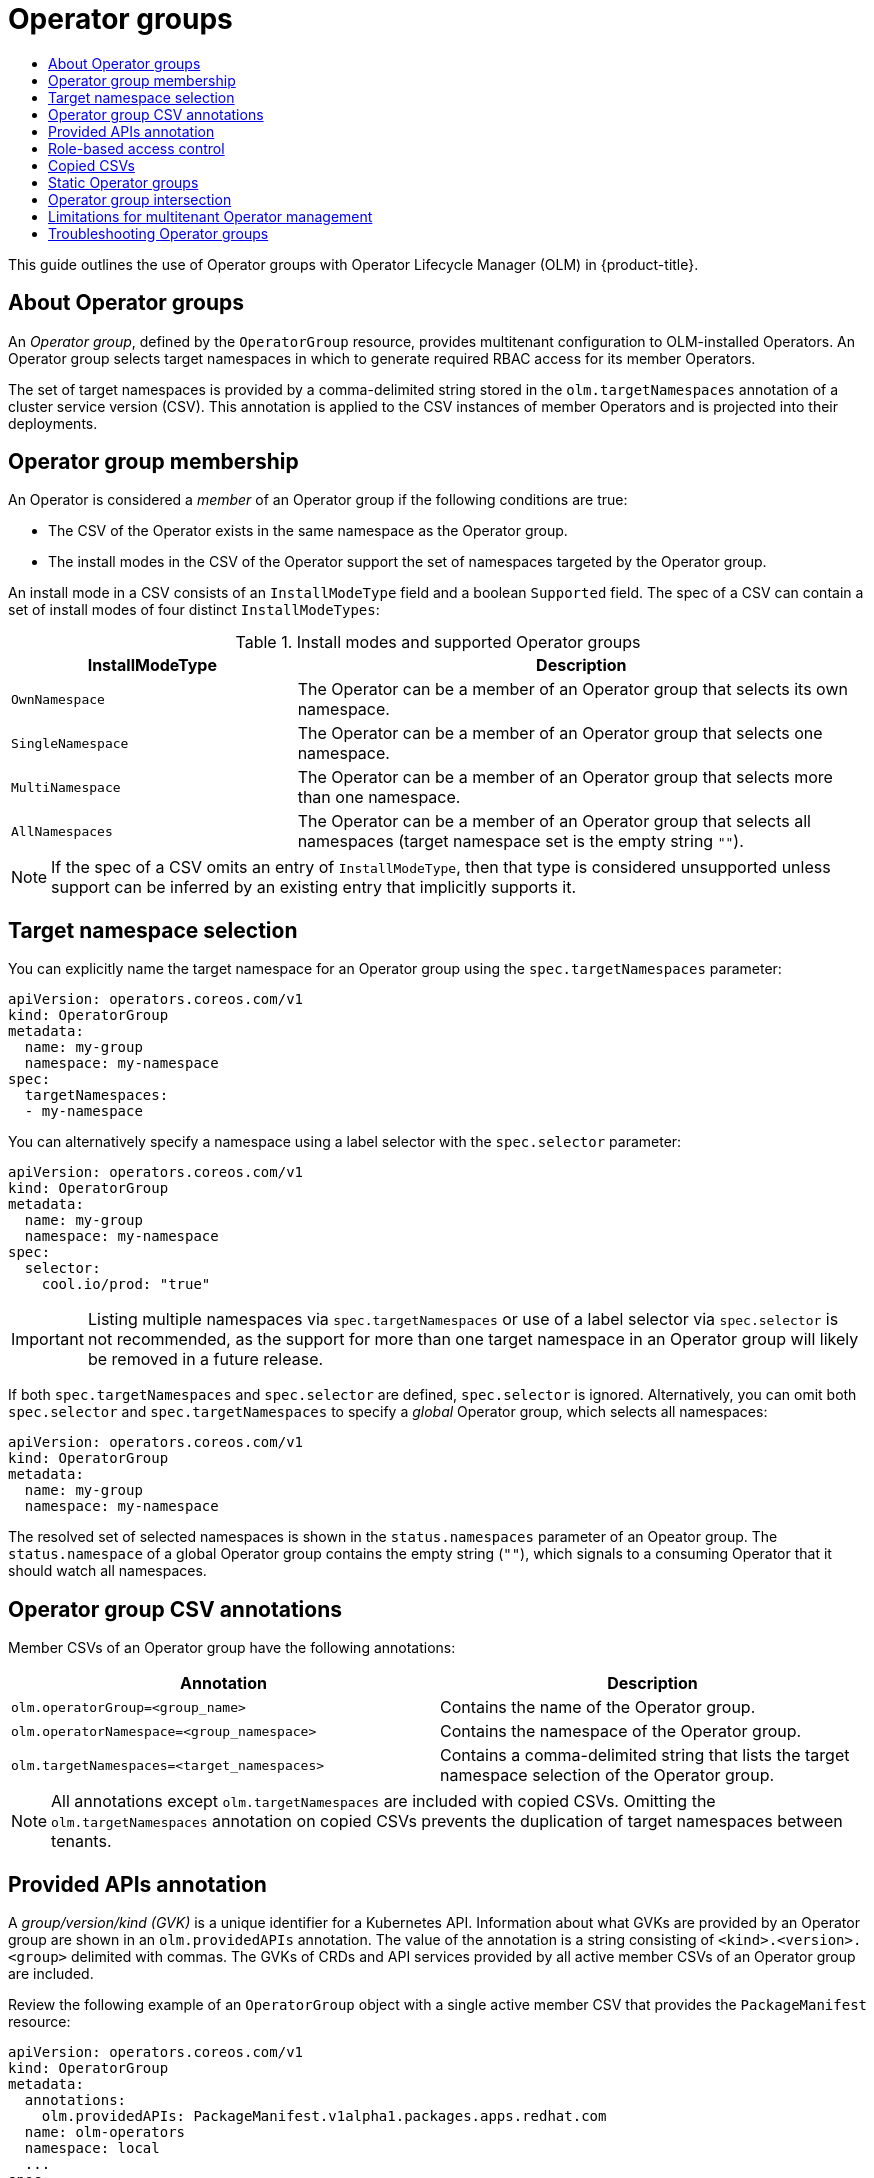 :_mod-docs-content-type: ASSEMBLY
[id="olm-understanding-operatorgroups"]
= Operator groups
// The {product-title} attribute provides the context-sensitive name of the relevant OpenShift distribution, for example, "OpenShift Container Platform" or "OKD". The {product-version} attribute provides the product version relative to the distribution, for example "4.9".
// {product-title} and {product-version} are parsed when AsciiBinder queries the _distro_map.yml file in relation to the base branch of a pull request.
// See https://github.com/openshift/openshift-docs/blob/main/contributing_to_docs/doc_guidelines.adoc#product-name-and-version for more information on this topic.
// Other common attributes are defined in the following lines:
:data-uri:
:icons:
:experimental:
:toc: macro
:toc-title:
:imagesdir: images
:prewrap!:
:op-system-first: Red Hat Enterprise Linux CoreOS (RHCOS)
:op-system: RHCOS
:op-system-lowercase: rhcos
:op-system-base: RHEL
:op-system-base-full: Red Hat Enterprise Linux (RHEL)
:op-system-version: 8.x
:tsb-name: Template Service Broker
:kebab: image:kebab.png[title="Options menu"]
:rh-openstack-first: Red Hat OpenStack Platform (RHOSP)
:rh-openstack: RHOSP
:ai-full: Assisted Installer
:ai-version: 2.3
:cluster-manager-first: Red Hat OpenShift Cluster Manager
:cluster-manager: OpenShift Cluster Manager
:cluster-manager-url: link:https://console.redhat.com/openshift[OpenShift Cluster Manager Hybrid Cloud Console]
:cluster-manager-url-pull: link:https://console.redhat.com/openshift/install/pull-secret[pull secret from the Red Hat OpenShift Cluster Manager]
:insights-advisor-url: link:https://console.redhat.com/openshift/insights/advisor/[Insights Advisor]
:hybrid-console: Red Hat Hybrid Cloud Console
:hybrid-console-second: Hybrid Cloud Console
:oadp-first: OpenShift API for Data Protection (OADP)
:oadp-full: OpenShift API for Data Protection
:oc-first: pass:quotes[OpenShift CLI (`oc`)]
:product-registry: OpenShift image registry
:rh-storage-first: Red Hat OpenShift Data Foundation
:rh-storage: OpenShift Data Foundation
:rh-rhacm-first: Red Hat Advanced Cluster Management (RHACM)
:rh-rhacm: RHACM
:rh-rhacm-version: 2.8
:sandboxed-containers-first: OpenShift sandboxed containers
:sandboxed-containers-operator: OpenShift sandboxed containers Operator
:sandboxed-containers-version: 1.3
:sandboxed-containers-version-z: 1.3.3
:sandboxed-containers-legacy-version: 1.3.2
:cert-manager-operator: cert-manager Operator for Red Hat OpenShift
:secondary-scheduler-operator-full: Secondary Scheduler Operator for Red Hat OpenShift
:secondary-scheduler-operator: Secondary Scheduler Operator
// Backup and restore
:velero-domain: velero.io
:velero-version: 1.11
:launch: image:app-launcher.png[title="Application Launcher"]
:mtc-short: MTC
:mtc-full: Migration Toolkit for Containers
:mtc-version: 1.8
:mtc-version-z: 1.8.0
// builds (Valid only in 4.11 and later)
:builds-v2title: Builds for Red Hat OpenShift
:builds-v2shortname: OpenShift Builds v2
:builds-v1shortname: OpenShift Builds v1
//gitops
:gitops-title: Red Hat OpenShift GitOps
:gitops-shortname: GitOps
:gitops-ver: 1.1
:rh-app-icon: image:red-hat-applications-menu-icon.jpg[title="Red Hat applications"]
//pipelines
:pipelines-title: Red Hat OpenShift Pipelines
:pipelines-shortname: OpenShift Pipelines
:pipelines-ver: pipelines-1.12
:pipelines-version-number: 1.12
:tekton-chains: Tekton Chains
:tekton-hub: Tekton Hub
:artifact-hub: Artifact Hub
:pac: Pipelines as Code
//odo
:odo-title: odo
//OpenShift Kubernetes Engine
:oke: OpenShift Kubernetes Engine
//OpenShift Platform Plus
:opp: OpenShift Platform Plus
//openshift virtualization (cnv)
:VirtProductName: OpenShift Virtualization
:VirtVersion: 4.14
:KubeVirtVersion: v0.59.0
:HCOVersion: 4.14.0
:CNVNamespace: openshift-cnv
:CNVOperatorDisplayName: OpenShift Virtualization Operator
:CNVSubscriptionSpecSource: redhat-operators
:CNVSubscriptionSpecName: kubevirt-hyperconverged
:delete: image:delete.png[title="Delete"]
//distributed tracing
:DTProductName: Red Hat OpenShift distributed tracing platform
:DTShortName: distributed tracing platform
:DTProductVersion: 2.9
:JaegerName: Red Hat OpenShift distributed tracing platform (Jaeger)
:JaegerShortName: distributed tracing platform (Jaeger)
:JaegerVersion: 1.47.0
:OTELName: Red Hat OpenShift distributed tracing data collection
:OTELShortName: distributed tracing data collection
:OTELOperator: Red Hat OpenShift distributed tracing data collection Operator
:OTELVersion: 0.81.0
:TempoName: Red Hat OpenShift distributed tracing platform (Tempo)
:TempoShortName: distributed tracing platform (Tempo)
:TempoOperator: Tempo Operator
:TempoVersion: 2.1.1
//logging
:logging-title: logging subsystem for Red Hat OpenShift
:logging-title-uc: Logging subsystem for Red Hat OpenShift
:logging: logging subsystem
:logging-uc: Logging subsystem
//serverless
:ServerlessProductName: OpenShift Serverless
:ServerlessProductShortName: Serverless
:ServerlessOperatorName: OpenShift Serverless Operator
:FunctionsProductName: OpenShift Serverless Functions
//service mesh v2
:product-dedicated: Red Hat OpenShift Dedicated
:product-rosa: Red Hat OpenShift Service on AWS
:SMProductName: Red Hat OpenShift Service Mesh
:SMProductShortName: Service Mesh
:SMProductVersion: 2.4.4
:MaistraVersion: 2.4
//Service Mesh v1
:SMProductVersion1x: 1.1.18.2
//Windows containers
:productwinc: Red Hat OpenShift support for Windows Containers
// Red Hat Quay Container Security Operator
:rhq-cso: Red Hat Quay Container Security Operator
// Red Hat Quay
:quay: Red Hat Quay
:sno: single-node OpenShift
:sno-caps: Single-node OpenShift
//TALO and Redfish events Operators
:cgu-operator-first: Topology Aware Lifecycle Manager (TALM)
:cgu-operator-full: Topology Aware Lifecycle Manager
:cgu-operator: TALM
:redfish-operator: Bare Metal Event Relay
//Formerly known as CodeReady Containers and CodeReady Workspaces
:openshift-local-productname: Red Hat OpenShift Local
:openshift-dev-spaces-productname: Red Hat OpenShift Dev Spaces
// Factory-precaching-cli tool
:factory-prestaging-tool: factory-precaching-cli tool
:factory-prestaging-tool-caps: Factory-precaching-cli tool
:openshift-networking: Red Hat OpenShift Networking
// TODO - this probably needs to be different for OKD
//ifdef::openshift-origin[]
//:openshift-networking: OKD Networking
//endif::[]
// logical volume manager storage
:lvms-first: Logical volume manager storage (LVM Storage)
:lvms: LVM Storage
//Operator SDK version
:osdk_ver: 1.31.0
//Operator SDK version that shipped with the previous OCP 4.x release
:osdk_ver_n1: 1.28.0
//Next-gen (OCP 4.14+) Operator Lifecycle Manager, aka "v1"
:olmv1: OLM 1.0
:olmv1-first: Operator Lifecycle Manager (OLM) 1.0
:ztp-first: GitOps Zero Touch Provisioning (ZTP)
:ztp: GitOps ZTP
:3no: three-node OpenShift
:3no-caps: Three-node OpenShift
:run-once-operator: Run Once Duration Override Operator
// Web terminal
:web-terminal-op: Web Terminal Operator
:devworkspace-op: DevWorkspace Operator
:secrets-store-driver: Secrets Store CSI driver
:secrets-store-operator: Secrets Store CSI Driver Operator
//AWS STS
:sts-first: Security Token Service (STS)
:sts-full: Security Token Service
:sts-short: STS
//Cloud provider names
//AWS
:aws-first: Amazon Web Services (AWS)
:aws-full: Amazon Web Services
:aws-short: AWS
//GCP
:gcp-first: Google Cloud Platform (GCP)
:gcp-full: Google Cloud Platform
:gcp-short: GCP
//alibaba cloud
:alibaba: Alibaba Cloud
// IBM Cloud VPC
:ibmcloudVPCProductName: IBM Cloud VPC
:ibmcloudVPCRegProductName: IBM(R) Cloud VPC
// IBM Cloud
:ibm-cloud-bm: IBM Cloud Bare Metal (Classic)
:ibm-cloud-bm-reg: IBM Cloud(R) Bare Metal (Classic)
// IBM Power
:ibmpowerProductName: IBM Power
:ibmpowerRegProductName: IBM(R) Power
// IBM zSystems
:ibmzProductName: IBM Z
:ibmzRegProductName: IBM(R) Z
:linuxoneProductName: IBM(R) LinuxONE
//Azure
:azure-full: Microsoft Azure
:azure-short: Azure
//vSphere
:vmw-full: VMware vSphere
:vmw-short: vSphere
//Oracle
:oci-first: Oracle(R) Cloud Infrastructure
:oci: OCI
:ocvs-first: Oracle(R) Cloud VMware Solution (OCVS)
:ocvs: OCVS
:context: olm-understanding-operatorgroups

toc::[]

This guide outlines the use of Operator groups with Operator Lifecycle Manager (OLM) in {product-title}.

:leveloffset: +1

// Module included in the following assemblies:
//
// * operators/understanding/olm/olm-understanding-olm.adoc
// * operators/understanding/olm/olm-understanding-operatorgroups.adoc

:_mod-docs-content-type: CONCEPT
[id="olm-operatorgroups-about_{context}"]
= About Operator groups

An _Operator group_, defined by the `OperatorGroup` resource, provides multitenant configuration to OLM-installed Operators. An Operator group selects target namespaces in which to generate required RBAC access for its member Operators.

The set of target namespaces is provided by a comma-delimited string stored in the `olm.targetNamespaces` annotation of a cluster service version (CSV). This annotation is applied to the CSV instances of member Operators and is projected into their deployments.

:leveloffset!:
:leveloffset: +1

// Module included in the following assemblies:
//
// * operators/understanding/olm/olm-understanding-operatorgroups.adoc

[id="olm-operatorgroups-membership_{context}"]
= Operator group membership

An Operator is considered a _member_ of an Operator group if the following conditions are true:

* The CSV of the Operator exists in the same namespace as the Operator group.
* The install modes in the CSV of the Operator support the set of namespaces targeted by the Operator group.

An install mode in a CSV consists of an `InstallModeType` field and a boolean `Supported` field. The spec of a CSV can contain a set of install modes of four distinct `InstallModeTypes`:

.Install modes and supported Operator groups
[cols="1,2",options="header"]
|===
|InstallModeType |Description

|`OwnNamespace`
|The Operator can be a member of an Operator group that selects its own namespace.

|`SingleNamespace`
|The Operator can be a member of an Operator group that selects one namespace.

|`MultiNamespace`
|The Operator can be a member of an Operator group that selects more than one namespace.

|`AllNamespaces`
|The Operator can be a member of an Operator group that selects all namespaces (target namespace set is the empty string `""`).
|===

[NOTE]
====
If the spec of a CSV omits an entry of `InstallModeType`, then that type is considered unsupported unless support can be inferred by an existing entry that implicitly supports it.
====

:leveloffset!:
:leveloffset: +1

// Module included in the following assemblies:
//
// * operators/understanding/olm/olm-understanding-operatorgroups.adoc

[id="olm-operatorgroups-target-namespace_{context}"]
= Target namespace selection

You can explicitly name the target namespace for an Operator group using the `spec.targetNamespaces` parameter:

[source,yaml]
----
apiVersion: operators.coreos.com/v1
kind: OperatorGroup
metadata:
  name: my-group
  namespace: my-namespace
spec:
  targetNamespaces:
  - my-namespace
----

You can alternatively specify a namespace using a label selector with the `spec.selector` parameter:

[source,yaml]
----
apiVersion: operators.coreos.com/v1
kind: OperatorGroup
metadata:
  name: my-group
  namespace: my-namespace
spec:
  selector:
    cool.io/prod: "true"
----

[IMPORTANT]
====
Listing multiple namespaces via `spec.targetNamespaces` or use of a label selector via `spec.selector` is not recommended, as the support for more than one target namespace in an Operator group will likely be removed in a future release.
====

If both `spec.targetNamespaces` and `spec.selector` are defined, `spec.selector` is ignored. Alternatively, you can omit both `spec.selector` and `spec.targetNamespaces` to specify a _global_ Operator group, which selects all namespaces:

[source,yaml]
----
apiVersion: operators.coreos.com/v1
kind: OperatorGroup
metadata:
  name: my-group
  namespace: my-namespace
----

The resolved set of selected namespaces is shown in the `status.namespaces` parameter of an Opeator group. The `status.namespace` of a global Operator group contains the empty string (`""`), which signals to a consuming Operator that it should watch all namespaces.

:leveloffset!:
:leveloffset: +1

// Module included in the following assemblies:
//
// * operators/understanding/olm/olm-understanding-operatorgroups.adoc

[id="olm-operatorgroups-csv-annotations_{context}"]
= Operator group CSV annotations

Member CSVs of an Operator group have the following annotations:

[cols="1,1",options="header"]
|===
|Annotation |Description

|`olm.operatorGroup=<group_name>`
|Contains the name of the Operator group.

|`olm.operatorNamespace=<group_namespace>`
|Contains the namespace of the Operator group.

|`olm.targetNamespaces=<target_namespaces>`
|Contains a comma-delimited string that lists the target namespace selection of the Operator group.
|===

[NOTE]
====
All annotations except `olm.targetNamespaces` are included with copied CSVs. Omitting the `olm.targetNamespaces` annotation on copied CSVs prevents the duplication of target namespaces between tenants.
====

:leveloffset!:
:leveloffset: +1

// Module included in the following assemblies:
//
// * operators/understanding/olm/olm-understanding-operatorgroups.adoc

[id="olm-operatorgroups-provided-apis-annotation_{context}"]
= Provided APIs annotation

A _group/version/kind (GVK)_ is a unique identifier for a Kubernetes API. Information about what GVKs are provided by an Operator group are shown in an `olm.providedAPIs` annotation. The value of the annotation is a string consisting of `<kind>.<version>.<group>` delimited with commas. The GVKs of CRDs and API services provided by all active member CSVs of an Operator group are included.

Review the following example of an `OperatorGroup` object with a single active member CSV that provides the `PackageManifest` resource:

[source,yaml]
----
apiVersion: operators.coreos.com/v1
kind: OperatorGroup
metadata:
  annotations:
    olm.providedAPIs: PackageManifest.v1alpha1.packages.apps.redhat.com
  name: olm-operators
  namespace: local
  ...
spec:
  selector: {}
  serviceAccount:
    metadata:
      creationTimestamp: null
  targetNamespaces:
  - local
status:
  lastUpdated: 2019-02-19T16:18:28Z
  namespaces:
  - local
----

:leveloffset!:
:leveloffset: +1

// Module included in the following assemblies:
//
// * operators/understanding/olm/olm-understanding-operatorgroups.adoc

[id="olm-operatorgroups-rbac_{context}"]
= Role-based access control

When an Operator group is created, three cluster roles are generated. Each contains a single aggregation rule with a cluster role selector set to match a label, as shown below:

[cols="1,1",options="header"]
|===
|Cluster role |Label to match

|`<operatorgroup_name>-admin`
|`olm.opgroup.permissions/aggregate-to-admin: <operatorgroup_name>`

|`<operatorgroup_name>-edit`
|`olm.opgroup.permissions/aggregate-to-edit: <operatorgroup_name>`

|`<operatorgroup_name>-view`
|`olm.opgroup.permissions/aggregate-to-view: <operatorgroup_name>`
|===

The following RBAC resources are generated when a CSV becomes an active member of an Operator group, as long as the CSV is watching all namespaces with the `AllNamespaces` install mode and is not in a failed state with reason `InterOperatorGroupOwnerConflict`:

* Cluster roles for each API resource from a CRD
* Cluster roles for each API resource from an API service
* Additional roles and role bindings

[id="olm-resources-per-api-resource-crd_{context}"]
.Cluster roles generated for each API resource from a CRD
[cols="1,1a",options="header"]
|===
|Cluster role |Settings

|`<kind>.<group>-<version>-admin`
|Verbs on `<kind>`:

* `*`

Aggregation labels:

* `rbac.authorization.k8s.io/aggregate-to-admin: true`
* `olm.opgroup.permissions/aggregate-to-admin: <operatorgroup_name>`

|`<kind>.<group>-<version>-edit`
|Verbs on `<kind>`:

* `create`
* `update`
* `patch`
* `delete`

Aggregation labels:

* `rbac.authorization.k8s.io/aggregate-to-edit: true`
* `olm.opgroup.permissions/aggregate-to-edit: <operatorgroup_name>`

|`<kind>.<group>-<version>-view`
|Verbs on `<kind>`:

* `get`
* `list`
* `watch`

Aggregation labels:

* `rbac.authorization.k8s.io/aggregate-to-view: true`
* `olm.opgroup.permissions/aggregate-to-view: <operatorgroup_name>`

|`<kind>.<group>-<version>-view-crdview`
|Verbs on `apiextensions.k8s.io` `customresourcedefinitions` `<crd-name>`:

* `get`

Aggregation labels:

* `rbac.authorization.k8s.io/aggregate-to-view: true`
*  `olm.opgroup.permissions/aggregate-to-view: <operatorgroup_name>`

|===

[id="olm-resources-per-api-resource-api_{context}"]
.Cluster roles generated for each API resource from an API service
[cols="1,1a",options="header"]
|===
|Cluster role |Settings

|`<kind>.<group>-<version>-admin`
|Verbs on `<kind>`:

* `*`

Aggregation labels:

* `rbac.authorization.k8s.io/aggregate-to-admin: true`
* `olm.opgroup.permissions/aggregate-to-admin: <operatorgroup_name>`

|`<kind>.<group>-<version>-edit`
|Verbs on `<kind>`:

* `create`
* `update`
* `patch`
* `delete`

Aggregation labels:

 * `rbac.authorization.k8s.io/aggregate-to-edit: true`
 * `olm.opgroup.permissions/aggregate-to-edit: <operatorgroup_name>`

|`<kind>.<group>-<version>-view`
|Verbs on `<kind>`:

* `get`
* `list`
* `watch`

Aggregation labels:

* `rbac.authorization.k8s.io/aggregate-to-view: true`
* `olm.opgroup.permissions/aggregate-to-view: <operatorgroup_name>`

|===

[id="olm-resources-additional-roles-rolebindings_{context}"]
.Additional roles and role bindings
* If the CSV defines exactly one target namespace that contains `*`, then a cluster role and corresponding cluster role binding are generated for each permission defined in the `permissions` field of the CSV. All resources generated are given the `olm.owner: <csv_name>` and `olm.owner.namespace: <csv_namespace>` labels.
* If the CSV does _not_ define exactly one target namespace that contains `*`, then all roles and role bindings in the Operator namespace with the `olm.owner: <csv_name>` and `olm.owner.namespace: <csv_namespace>` labels are copied into the target namespace.

:leveloffset!:
:leveloffset: +1

// Module included in the following assemblies:
//
// * operators/understanding/olm/olm-understanding-operatorgroups.adoc

[id="olm-operatorgroups-copied-csvs_{context}"]
= Copied CSVs

OLM creates copies of all active member CSVs of an Operator group in each of the target namespaces of that Operator group. The purpose of a copied CSV is to tell users of a target namespace that a specific Operator is configured to watch resources created there.

Copied CSVs have a status reason `Copied` and are updated to match the status of their source CSV. The `olm.targetNamespaces` annotation is stripped from copied CSVs before they are created on the cluster. Omitting the target namespace selection avoids the duplication of target namespaces between tenants.

Copied CSVs are deleted when their source CSV no longer exists or the Operator group that their source CSV belongs to no longer targets the namespace of the copied CSV.

[NOTE]
====
By default, the `disableCopiedCSVs` field is disabled. After enabling a `disableCopiedCSVs` field, the OLM deletes existing copied CSVs on a cluster. When a `disableCopiedCSVs` field is disabled, the OLM adds copied CSVs again.

* Disable the `disableCopiedCSVs` field:
+
[source,yaml]
----
$ cat << EOF | oc apply -f -
apiVersion: operators.coreos.com/v1
kind: OLMConfig
metadata:
  name: cluster
spec:
  features:
    disableCopiedCSVs: false
EOF
----

* Enable the `disableCopiedCSVs` field:
+
[source,yaml]
----
$ cat << EOF | oc apply -f -
apiVersion: operators.coreos.com/v1
kind: OLMConfig
metadata:
  name: cluster
spec:
  features:
    disableCopiedCSVs: true
EOF
----
====

:leveloffset!:
:leveloffset: +1

// Module included in the following assemblies:
//
// * operators/understanding/olm/olm-understanding-operatorgroups.adoc

[id="olm-operatorgroups-static_{context}"]
= Static Operator groups

An Operator group is _static_ if its `spec.staticProvidedAPIs` field is set to `true`. As a result, OLM does not modify the `olm.providedAPIs` annotation of an Operator group, which means that it can be set in advance. This is useful when a user wants to use an Operator group to prevent resource contention in a set of namespaces but does not have active member CSVs that provide the APIs for those resources.

Below is an example of an Operator group that protects `Prometheus` resources in all namespaces with the `something.cool.io/cluster-monitoring: "true"` annotation:

[source,yaml]
----
apiVersion: operators.coreos.com/v1
kind: OperatorGroup
metadata:
  name: cluster-monitoring
  namespace: cluster-monitoring
  annotations:
    olm.providedAPIs: Alertmanager.v1.monitoring.coreos.com,Prometheus.v1.monitoring.coreos.com,PrometheusRule.v1.monitoring.coreos.com,ServiceMonitor.v1.monitoring.coreos.com
spec:
  staticProvidedAPIs: true
  selector:
    matchLabels:
      something.cool.io/cluster-monitoring: "true"
----

:leveloffset!:
:leveloffset: +1

// Module included in the following assemblies:
//
// * operators/understanding/olm/olm-understanding-operatorgroups.adoc

[id="olm-operatorgroups-intersection_{context}"]
= Operator group intersection

Two Operator groups are said to have _intersecting provided APIs_ if the intersection of their target namespace sets is not an empty set and the intersection of their provided API sets, defined by `olm.providedAPIs` annotations, is not an empty set.

A potential issue is that Operator groups with intersecting provided APIs can compete for the same resources in the set of intersecting namespaces.

[NOTE]
====
When checking intersection rules, an Operator group namespace is always included as part of its selected target namespaces.
====

[discrete]
[id="olm-operatorgroups-intersection-rules_{context}"]
=== Rules for intersection

Each time an active member CSV synchronizes, OLM queries the cluster for the set of intersecting provided APIs between the Operator group of the CSV and all others. OLM then checks if that set is an empty set:

* If `true` and the CSV's provided APIs are a subset of the Operator group's:
** Continue transitioning.
* If `true` and the CSV's provided APIs are _not_ a subset of the Operator group's:
** If the Operator group is static:
*** Clean up any deployments that belong to the CSV.
*** Transition the CSV to a failed state with status reason
`CannotModifyStaticOperatorGroupProvidedAPIs`.
** If the Operator group is _not_ static:
*** Replace the Operator group's `olm.providedAPIs` annotation with the union of itself and the CSV's provided APIs.
* If `false` and the CSV's provided APIs are _not_ a subset of the Operator group's:
** Clean up any deployments that belong to the CSV.
** Transition the CSV to a failed state with status reason `InterOperatorGroupOwnerConflict`.
* If `false` and the CSV's provided APIs are a subset of the Operator group's:
** If the Operator group is static:
*** Clean up any deployments that belong to the CSV.
*** Transition the CSV to a failed state with status reason `CannotModifyStaticOperatorGroupProvidedAPIs`.
** If the Operator group is _not_ static:
*** Replace the Operator group's `olm.providedAPIs` annotation with the difference between itself and the CSV's provided APIs.

[NOTE]
====
Failure states caused by Operator groups are non-terminal.
====

The following actions are performed each time an Operator group synchronizes:

* The set of provided APIs from active member CSVs is calculated from the cluster. Note that copied CSVs are ignored.
* The cluster set is compared to `olm.providedAPIs`, and if `olm.providedAPIs` contains any extra APIs, then those APIs are pruned.
* All CSVs that provide the same APIs across all namespaces are requeued. This notifies conflicting CSVs in intersecting groups that their conflict has possibly been resolved, either through resizing or through deletion of the conflicting CSV.

:leveloffset!:
:leveloffset: +1

// Module included in the following assemblies:
//
// * operators/understanding/olm/olm-understanding-operatorgroups.adoc

:_mod-docs-content-type: CONCEPT
[id="olm-operatorgroups-limitations"]
= Limitations for multitenant Operator management

{product-title} provides limited support for simultaneously installing different versions of an Operator on the same cluster. Operator Lifecycle Manager (OLM) installs Operators multiple times in different namespaces. One constraint of this is that the Operator's API versions must be the same.

Operators are control plane extensions due to their usage of `CustomResourceDefinition` objects (CRDs), which are global resources in Kubernetes. Different major versions of an Operator often have incompatible CRDs. This makes them incompatible to install simultaneously in different namespaces on a cluster.

All tenants, or namespaces, share the same control plane of a cluster. Therefore, tenants in a multitenant cluster also share global CRDs, which limits the scenarios in which different instances of the same Operator can be used in parallel on the same cluster.

The supported scenarios include the following:

* Operators of different versions that ship the exact same CRD definition (in case of versioned CRDs, the exact same set of versions)
* Operators of different versions that do not ship a CRD, and instead have their CRD available in a separate bundle on the OperatorHub

All other scenarios are not supported, because the integrity of the cluster data cannot be guaranteed if there are multiple competing or overlapping CRDs from different Operator versions to be reconciled on the same cluster.

:leveloffset!:
[role="_additional-resources"]
.Additional resources
* xref:../../../operators/understanding/olm/olm-colocation.adoc#olm-colocation[Operator Lifecycle Manager (OLM) -> Multitenancy and Operator colocation]
* xref:../../../operators/understanding/olm-multitenancy.adoc#olm-multitenancy[Operators in multitenant clusters]
* xref:../../../operators/admin/olm-creating-policy.adoc#olm-creating-policy[Allowing non-cluster administrators to install Operators]

:leveloffset: +1

// Module included in the following assemblies:
//
// * operators/understanding/olm/olm-understanding-operatorgroups.adoc

[id="olm-operatorgroups-troubleshooting_{context}"]
= Troubleshooting Operator groups

[discrete]
[id="olm-operatorgroups-troubleshooting-membership_{context}"]
=== Membership

* An install plan's namespace must contain only one Operator group. When attempting to generate a cluster service version (CSV) in a namespace, an install plan considers an Operator group invalid in the following scenarios:
+
--
** No Operator groups exist in the install plan's namespace.
** Multiple Operator groups exist in the install plan's namespace.
** An incorrect or non-existent service account name is specified in the Operator group.
--
+
If an install plan encounters an invalid Operator group, the CSV is not generated and the `InstallPlan` resource continues to install with a relevant message. For example, the following message is provided if more than one Operator group exists in the same namespace:
+
[source,terminal]
----
attenuated service account query failed - more than one operator group(s) are managing this namespace count=2
----
+
where `count=` specifies the number of Operator groups in the namespace.

* If the install modes of a CSV do not support the target namespace selection of the Operator group in its namespace, the CSV transitions to a failure state with the reason `UnsupportedOperatorGroup`. CSVs in a failed state for this reason transition to pending after either the target namespace selection of the Operator group changes to a supported configuration, or the install modes of the CSV are modified to support the target namespace selection.

:leveloffset!:

//# includes=_attributes/common-attributes,modules/olm-operatorgroups-about,modules/olm-operatorgroups-membership,modules/olm-operatorgroups-target-namespace,modules/olm-operatorgroups-csv-annotations,modules/olm-operatorgroups-provided-apis-annotations,modules/olm-operatorgroups-rbac,modules/olm-operatorgroups-copied-csvs,modules/olm-operatorgroups-static,modules/olm-operatorgroups-intersections,modules/olm-operatorgroups-limitations,modules/olm-operatorgroups-troubleshooting
